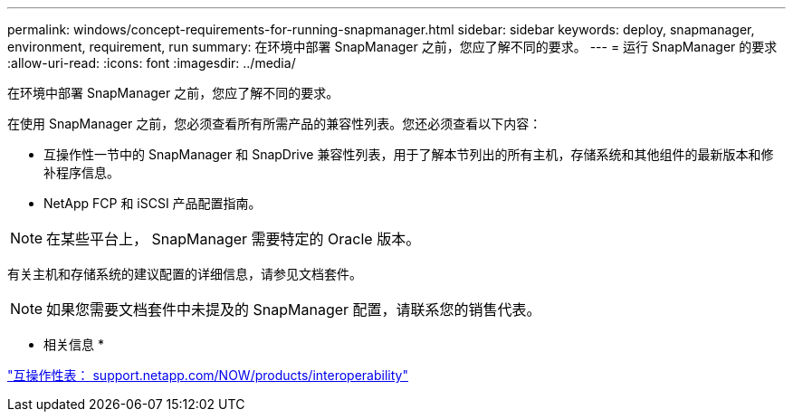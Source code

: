 ---
permalink: windows/concept-requirements-for-running-snapmanager.html 
sidebar: sidebar 
keywords: deploy, snapmanager, environment, requirement, run 
summary: 在环境中部署 SnapManager 之前，您应了解不同的要求。 
---
= 运行 SnapManager 的要求
:allow-uri-read: 
:icons: font
:imagesdir: ../media/


[role="lead"]
在环境中部署 SnapManager 之前，您应了解不同的要求。

在使用 SnapManager 之前，您必须查看所有所需产品的兼容性列表。您还必须查看以下内容：

* 互操作性一节中的 SnapManager 和 SnapDrive 兼容性列表，用于了解本节列出的所有主机，存储系统和其他组件的最新版本和修补程序信息。
* NetApp FCP 和 iSCSI 产品配置指南。



NOTE: 在某些平台上， SnapManager 需要特定的 Oracle 版本。

有关主机和存储系统的建议配置的详细信息，请参见文档套件。


NOTE: 如果您需要文档套件中未提及的 SnapManager 配置，请联系您的销售代表。

* 相关信息 *

http://support.netapp.com/NOW/products/interoperability/["互操作性表： support.netapp.com/NOW/products/interoperability"^]
